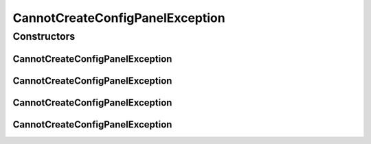 CannotCreateConfigPanelException
================================

.. java:package:: sem8.tirt
   :noindex:

.. java:type:: public class CannotCreateConfigPanelException extends Exception

   :author: jskoczyl

Constructors
------------
CannotCreateConfigPanelException
^^^^^^^^^^^^^^^^^^^^^^^^^^^^^^^^

.. java:constructor:: public CannotCreateConfigPanelException()
   :outertype: CannotCreateConfigPanelException

CannotCreateConfigPanelException
^^^^^^^^^^^^^^^^^^^^^^^^^^^^^^^^

.. java:constructor:: public CannotCreateConfigPanelException(String message)
   :outertype: CannotCreateConfigPanelException

CannotCreateConfigPanelException
^^^^^^^^^^^^^^^^^^^^^^^^^^^^^^^^

.. java:constructor:: public CannotCreateConfigPanelException(String message, Throwable cause)
   :outertype: CannotCreateConfigPanelException

CannotCreateConfigPanelException
^^^^^^^^^^^^^^^^^^^^^^^^^^^^^^^^

.. java:constructor:: public CannotCreateConfigPanelException(Throwable cause)
   :outertype: CannotCreateConfigPanelException

